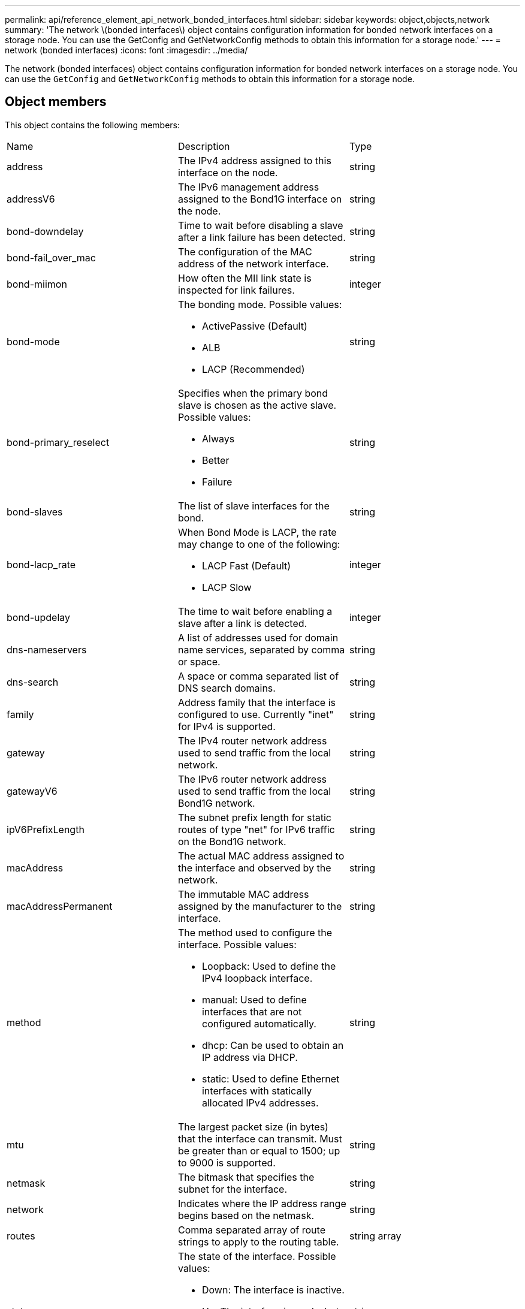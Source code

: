 ---
permalink: api/reference_element_api_network_bonded_interfaces.html
sidebar: sidebar
keywords: object,objects,network
summary: 'The network \(bonded interfaces\) object contains configuration information for bonded network interfaces on a storage node. You can use the GetConfig and GetNetworkConfig methods to obtain this information for a storage node.'
---
= network (bonded interfaces)
:icons: font
:imagesdir: ../media/

[.lead]
The network (bonded interfaces) object contains configuration information for bonded network interfaces on a storage node. You can use the `GetConfig` and `GetNetworkConfig` methods to obtain this information for a storage node.

== Object members

This object contains the following members:

|===
|Name |Description |Type
a|
address
a|
The IPv4 address assigned to this interface on the node.
a|
string
a|
addressV6
a|
The IPv6 management address assigned to the Bond1G interface on the node.
a|
string
a|
bond-downdelay
a|
Time to wait before disabling a slave after a link failure has been detected.
a|
string
a|
bond-fail_over_mac
a|
The configuration of the MAC address of the network interface.
a|
string
a|
bond-miimon
a|
How often the MII link state is inspected for link failures.
a|
integer
a|
bond-mode
a|
The bonding mode. Possible values:

* ActivePassive (Default)
* ALB
* LACP (Recommended)

a|
string
a|
bond-primary_reselect
a|
Specifies when the primary bond slave is chosen as the active slave. Possible values:

* Always
* Better
* Failure

a|
string
a|
bond-slaves
a|
The list of slave interfaces for the bond.
a|
string
a|
bond-lacp_rate
a|
When Bond Mode is LACP, the rate may change to one of the following:

* LACP Fast (Default)
* LACP Slow

a|
integer
a|
bond-updelay
a|
The time to wait before enabling a slave after a link is detected.
a|
integer
a|
dns-nameservers
a|
A list of addresses used for domain name services, separated by comma or space.
a|
string
a|
dns-search
a|
A space or comma separated list of DNS search domains.
a|
string
a|
family
a|
Address family that the interface is configured to use. Currently "inet" for IPv4 is supported.
a|
string
a|
gateway
a|
The IPv4 router network address used to send traffic from the local network.
a|
string
a|
gatewayV6
a|
The IPv6 router network address used to send traffic from the local Bond1G network.
a|
string
a|
ipV6PrefixLength
a|
The subnet prefix length for static routes of type "net" for IPv6 traffic on the Bond1G network.
a|
string
a|
macAddress
a|
The actual MAC address assigned to the interface and observed by the network.
a|
string
a|
macAddressPermanent
a|
The immutable MAC address assigned by the manufacturer to the interface.
a|
string
a|
method
a|
The method used to configure the interface. Possible values:

* Loopback: Used to define the IPv4 loopback interface.
* manual: Used to define interfaces that are not configured automatically.
* dhcp: Can be used to obtain an IP address via DHCP.
* static: Used to define Ethernet interfaces with statically allocated IPv4 addresses.

a|
string
a|
mtu
a|
The largest packet size (in bytes) that the interface can transmit. Must be greater than or equal to 1500; up to 9000 is supported.
a|
string
a|
netmask
a|
The bitmask that specifies the subnet for the interface.
a|
string
a|
network
a|
Indicates where the IP address range begins based on the netmask.
a|
string
a|
routes
a|
Comma separated array of route strings to apply to the routing table.
a|
string array
a|
status
a|
The state of the interface. Possible values:

* Down: The interface is inactive.
* Up: The interface is ready, but has no link.
* UpAndRunning: The interface is ready and a link is established.

a|
string
a|
symmetricRouteRules
a|
The symmetric routing rules configured on the node.
a|
string array
a|
upAndRunning
a|
Indicates if the interface is ready and has a link.
a|
boolean
a|
virtualNetworkTag
a|
The virtual network identifier of the interface (VLAN tag).
a|
string
|===

== Member modifiability and node states

This table indicates whether or not the object parameters can be modified at each possible node state.

|===
| Member name| Available state| Pending state| Active state
a|
address
a|
Yes
a|
Yes
a|
No
a|
addressV6
a|
Yes
a|
Yes
a|
No
a|
bond-downdelay
a|
Configured by the system
a|
N/A
a|
N/A
a|
bond-fail_over_mac
a|
Configured by the system
a|
N/A
a|
N/A
a|
bond-miimon
a|
Configured by the system
a|
N/A
a|
N/A
a|
bond-mode
a|
Yes
a|
Yes
a|
Yes
a|
bond-primary_reselect
a|
Configured by the system
a|
N/A
a|
N/A
a|
bond-slaves
a|
Configured by the system
a|
N/A
a|
N/A
a|
bond-lacp_rate
a|
Yes
a|
Yes
a|
Yes
a|
bond-updelay
a|
Configured by the system
a|
N/A
a|
N/A
a|
dns-nameservers
a|
Yes
a|
Yes
a|
Yes
a|
dns-search
a|
Yes
a|
Yes
a|
Yes
a|
family
a|
No
a|
No
a|
No
a|
gateway
a|
Yes
a|
Yes
a|
Yes
a|
gatewayV6
a|
Yes
a|
Yes
a|
Yes
a|
ipV6PrefixLength
a|
Yes
a|
Yes
a|
Yes
a|
macAddress
a|
Configured by the system
a|
N/A
a|
N/A
a|
macAddressPermanent
a|
Configured by the system
a|
N/A
a|
N/A
a|
method
a|
No
a|
No
a|
No
a|
mtu
a|
Yes
a|
Yes
a|
Yes
a|
netmask
a|
Yes
a|
Yes
a|
Yes
a|
network
a|
No
a|
No
a|
No
a|
routes
a|
Yes
a|
Yes
a|
Yes
a|
status
a|
Yes
a|
Yes
a|
Yes
a|
symmetricRouteRules
a|
Configured by the system
a|
N/A
a|
N/A
a|
upAndRunning
a|
Configured by the system
a|
N/A
a|
N/A
a|
virtualNetworkTag
a|
Yes
a|
Yes
a|
Yes
|===


== Find more information

* xref:reference_element_api_getconfig.adoc[GetConfig]
* xref:reference_element_api_getnetworkconfig.adoc[GetNetworkConfig]
